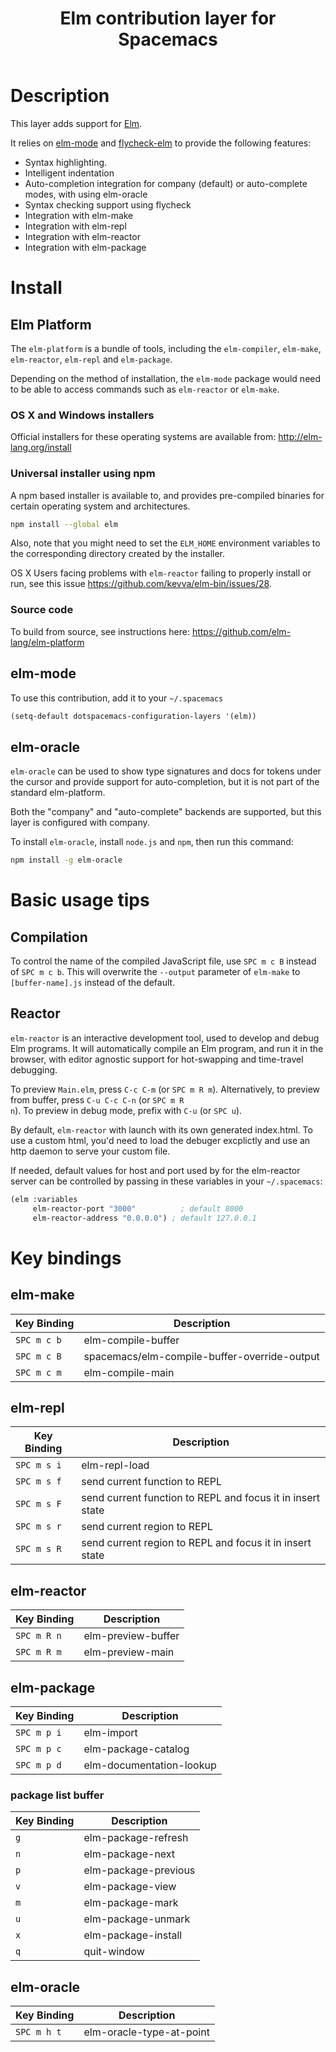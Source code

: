 #+TITLE: Elm contribution layer for Spacemacs
#+HTML_HEAD_EXTRA: <link rel="stylesheet" type="text/css" href="../../../css/readtheorg.css" />

[[file:img/elm.png]]

* Table of Contents                                         :TOC_4_org:noexport:
 - [[Description][Description]]
 - [[Install][Install]]
   - [[Elm Platform][Elm Platform]]
     - [[OS X and Windows installers][OS X and Windows installers]]
     - [[Universal installer using npm][Universal installer using npm]]
     - [[Source code][Source code]]
   - [[elm-mode][elm-mode]]
   - [[elm-oracle][elm-oracle]]
 - [[Basic usage tips][Basic usage tips]]
   - [[Compilation][Compilation]]
   - [[Reactor][Reactor]]
 - [[Key bindings][Key bindings]]
   - [[elm-make][elm-make]]
   - [[elm-repl][elm-repl]]
   - [[elm-reactor][elm-reactor]]
   - [[elm-package][elm-package]]
     - [[package list buffer][package list buffer]]
   - [[elm-oracle][elm-oracle]]

* Description
This layer adds support for [[http://elm-lang.org][Elm]].

It relies on [[https://github.com/jcollard/elm-mode][elm-mode]] and [[https://github.com/bsermons/flycheck-elm][flycheck-elm]] to provide the following features:
- Syntax highlighting.
- Intelligent indentation
- Auto-completion integration for company (default) or auto-complete modes,
  with using elm-oracle
- Syntax checking support using flycheck
- Integration with elm-make
- Integration with elm-repl
- Integration with elm-reactor
- Integration with elm-package

* Install
** Elm Platform
The ~elm-platform~ is a bundle of tools, including the ~elm-compiler~, ~elm-make~,
~elm-reactor~, ~elm-repl~ and ~elm-package~. 

Depending on the method of installation, the ~elm-mode~ package would need to be
able to access commands such as ~elm-reactor~ or ~elm-make~.

*** OS X and Windows installers
Official installers for these operating systems are available from:
[[http://elm-lang.org/install][http://elm-lang.org/install]]

*** Universal installer using npm
A npm based installer is available to, and provides pre-compiled binaries for
certain operating system and architectures.
#+BEGIN_SRC sh
  npm install --global elm
#+END_SRC
Also, note that you might need to set the ~ELM_HOME~ environment variables to
the corresponding directory created by the installer.

OS X Users facing problems with ~elm-reactor~ failing to properly install or
run, see this issue [[https://github.com/kevva/elm-bin/issues/28][https://github.com/kevva/elm-bin/issues/28]]. 

*** Source code
To build from source, see instructions here:
[[https://github.com/elm-lang/elm-platform][https://github.com/elm-lang/elm-platform]]

** elm-mode
To use this contribution, add it to your =~/.spacemacs=

#+BEGIN_SRC emacs-lisp
  (setq-default dotspacemacs-configuration-layers '(elm))
#+END_SRC

** elm-oracle
~elm-oracle~ can be used to show type signatures and docs for tokens under the
cursor and provide support for auto-completion, but it is not part of the standard
elm-platform.

Both the "company" and "auto-complete" backends are supported, but this layer
is configured with company. 

To install ~elm-oracle~, install ~node.js~ and ~npm~, then
run this command:

#+BEGIN_SRC sh
  npm install -g elm-oracle
#+END_SRC

* Basic usage tips
** Compilation
To control the name of the compiled JavaScript file, use ~SPC m c B~ instead of
~SPC m c b~. This will overwrite the ~--output~ parameter of ~elm-make~ to
~[buffer-name].js~ instead of the default.

** Reactor
~elm-reactor~ is an interactive development tool, used to develop and debug Elm
programs. It will automatically compile an Elm program, and run it in the
browser, with editor agnostic support for hot-swapping and time-travel
debugging.

To preview ~Main.elm~, press ~C-c C-m~ (or ~SPC m R m~).
Alternatively, to preview from buffer, press ~C-u C-c C-n~ (or ~SPC m R
n~). To preview in debug mode, prefix with ~C-u~ (or ~SPC u~).

By default, ~elm-reactor~ with launch with its own generated index.html. To use
a custom html, you'd need to load the debuger excplictly and use an http daemon
to serve your custom file.

If needed, default values for host and port used by for the elm-reactor server
can be controlled by passing in these variables in your =~/.spacemacs=:

#+BEGIN_SRC emacs-lisp
  (elm :variables
       elm-reactor-port "3000"          ; default 8000
       elm-reactor-address "0.0.0.0") ; default 127.0.0.1
#+END_SRC

* Key bindings

** elm-make

| Key Binding | Description                                  |
|-------------+----------------------------------------------|
| ~SPC m c b~ | elm-compile-buffer                           |
| ~SPC m c B~ | spacemacs/elm-compile-buffer-override-output |
| ~SPC m c m~ | elm-compile-main                             |

** elm-repl

| Key Binding | Description                                                |
|-------------+------------------------------------------------------------|
| ~SPC m s i~ | elm-repl-load                                              |
| ~SPC m s f~ | send current function to REPL                              |
| ~SPC m s F~ | send current function to REPL and focus it in insert state |
| ~SPC m s r~ | send current region to REPL                                |
| ~SPC m s R~ | send current region to REPL and focus it in insert state   |

** elm-reactor

| Key Binding | Description        |
|-------------+--------------------|
| ~SPC m R n~ | elm-preview-buffer |
| ~SPC m R m~ | elm-preview-main   |

** elm-package

| Key Binding | Description              |
|-------------+--------------------------|
| ~SPC m p i~ | elm-import               |
| ~SPC m p c~ | elm-package-catalog      |
| ~SPC m p d~ | elm-documentation-lookup |

*** package list buffer

| Key Binding | Description          |
|-------------+----------------------|
| ~g~         | elm-package-refresh  |
| ~n~         | elm-package-next     |
| ~p~         | elm-package-previous |
| ~v~         | elm-package-view     |
| ~m~         | elm-package-mark     |
| ~u~         | elm-package-unmark   |
| ~x~         | elm-package-install  |
| ~q~         | quit-window          |

** elm-oracle

| Key Binding | Description              |
|-------------+--------------------------|
| ~SPC m h t~ | elm-oracle-type-at-point |

